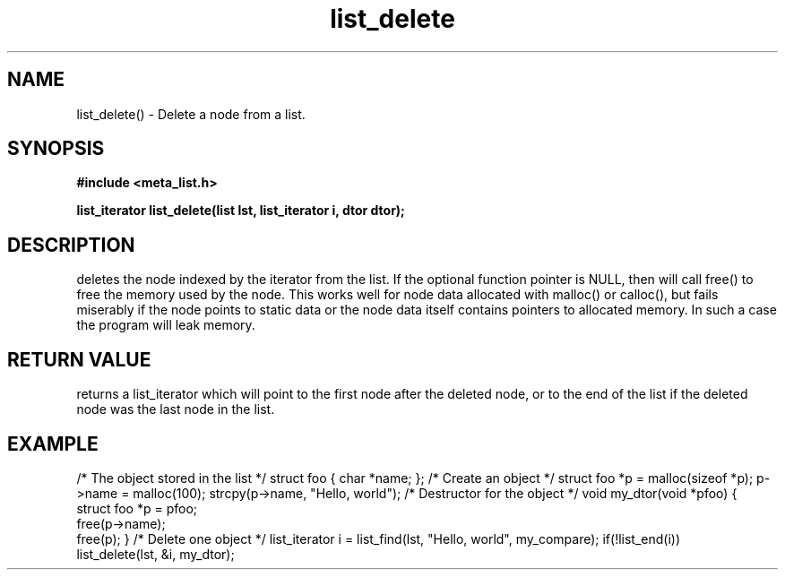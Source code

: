.TH list_delete 3 2016-01-30 "" "The Meta C Library"
.SH NAME
list_delete() \- Delete a node from a list.
.SH SYNOPSIS
.B #include <meta_list.h>
.sp
.BI "list_iterator list_delete(list lst, list_iterator i, dtor dtor);

.SH DESCRIPTION
.Nm
deletes the node indexed by the 
.Fa i
iterator from the list. If  the optional 
.Fa dtor
function pointer is NULL, then 
.Nm
will call free() to free the memory used by the node. This works well for node data allocated with 
malloc() or calloc(), but fails miserably if the node points to static data or the node data
itself contains pointers to allocated memory. In such a case the program will leak memory.
.SH RETURN VALUE
.Nm
returns a list_iterator which will point to the first node after the deleted node, or to the
end of the list if the deleted node was the last node in the list.
.SH EXAMPLE
.Bd -literal
/* The object stored in the list */
struct foo { char *name; };
/* Create an object */
struct foo *p = malloc(sizeof *p);
p->name = malloc(100);
strcpy(p->name, "Hello, world");
/* Destructor for the object */
void my_dtor(void *pfoo)
{
   struct foo *p = pfoo;
   free(p->name);
   free(p);
}
/* Delete one object */
list_iterator i = list_find(lst, "Hello, world", my_compare);
if(!list_end(i))
    list_delete(lst, &i, my_dtor);
.Ed
